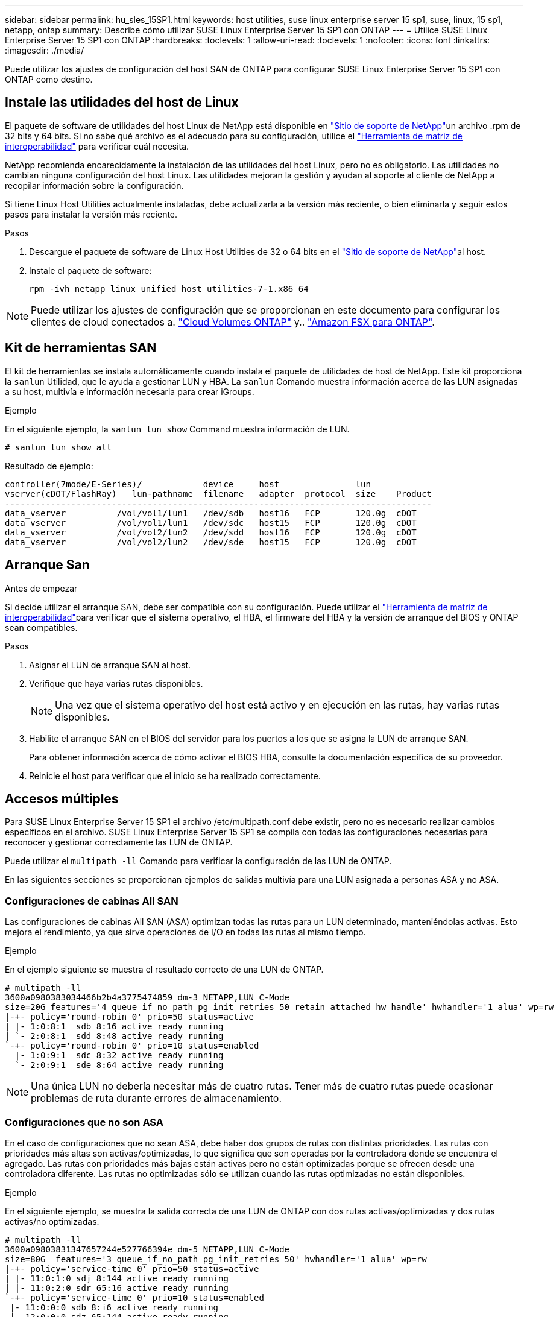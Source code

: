 ---
sidebar: sidebar 
permalink: hu_sles_15SP1.html 
keywords: host utilities, suse linux enterprise server 15 sp1, suse, linux, 15 sp1, netapp, ontap 
summary: Describe cómo utilizar SUSE Linux Enterprise Server 15 SP1 con ONTAP 
---
= Utilice SUSE Linux Enterprise Server 15 SP1 con ONTAP
:hardbreaks:
:toclevels: 1
:allow-uri-read: 
:toclevels: 1
:nofooter: 
:icons: font
:linkattrs: 
:imagesdir: ./media/


[role="lead"]
Puede utilizar los ajustes de configuración del host SAN de ONTAP para configurar SUSE Linux Enterprise Server 15 SP1 con ONTAP como destino.



== Instale las utilidades del host de Linux

El paquete de software de utilidades del host Linux de NetApp está disponible en link:https://mysupport.netapp.com/site/products/all/details/hostutilities/downloads-tab/download/61343/7.1/downloads["Sitio de soporte de NetApp"^]un archivo .rpm de 32 bits y 64 bits. Si no sabe qué archivo es el adecuado para su configuración, utilice el link:https://mysupport.netapp.com/matrix/#welcome["Herramienta de matriz de interoperabilidad"^] para verificar cuál necesita.

NetApp recomienda encarecidamente la instalación de las utilidades del host Linux, pero no es obligatorio. Las utilidades no cambian ninguna configuración del host Linux. Las utilidades mejoran la gestión y ayudan al soporte al cliente de NetApp a recopilar información sobre la configuración.

Si tiene Linux Host Utilities actualmente instaladas, debe actualizarla a la versión más reciente, o bien eliminarla y seguir estos pasos para instalar la versión más reciente.

.Pasos
. Descargue el paquete de software de Linux Host Utilities de 32 o 64 bits en el link:https://mysupport.netapp.com/site/products/all/details/hostutilities/downloads-tab/download/61343/7.1/downloads["Sitio de soporte de NetApp"^]al host.
. Instale el paquete de software:
+
`rpm -ivh netapp_linux_unified_host_utilities-7-1.x86_64`




NOTE: Puede utilizar los ajustes de configuración que se proporcionan en este documento para configurar los clientes de cloud conectados a. link:https://docs.netapp.com/us-en/cloud-manager-cloud-volumes-ontap/index.html["Cloud Volumes ONTAP"^] y.. link:https://docs.netapp.com/us-en/cloud-manager-fsx-ontap/index.html["Amazon FSX para ONTAP"^].



== Kit de herramientas SAN

El kit de herramientas se instala automáticamente cuando instala el paquete de utilidades de host de NetApp. Este kit proporciona la `sanlun` Utilidad, que le ayuda a gestionar LUN y HBA. La `sanlun` Comando muestra información acerca de las LUN asignadas a su host, multivía e información necesaria para crear iGroups.

.Ejemplo
En el siguiente ejemplo, la `sanlun lun show` Command muestra información de LUN.

[source, cli]
----
# sanlun lun show all
----
Resultado de ejemplo:

[listing]
----
controller(7mode/E-Series)/            device     host               lun
vserver(cDOT/FlashRay)   lun-pathname  filename   adapter  protocol  size    Product
------------------------------------------------------------------------------------
data_vserver          /vol/vol1/lun1   /dev/sdb   host16   FCP       120.0g  cDOT
data_vserver          /vol/vol1/lun1   /dev/sdc   host15   FCP       120.0g  cDOT
data_vserver          /vol/vol2/lun2   /dev/sdd   host16   FCP       120.0g  cDOT
data_vserver          /vol/vol2/lun2   /dev/sde   host15   FCP       120.0g  cDOT
----


== Arranque San

.Antes de empezar
Si decide utilizar el arranque SAN, debe ser compatible con su configuración. Puede utilizar el link:https://imt.netapp.com/matrix/#welcome["Herramienta de matriz de interoperabilidad"^]para verificar que el sistema operativo, el HBA, el firmware del HBA y la versión de arranque del BIOS y ONTAP sean compatibles.

.Pasos
. Asignar el LUN de arranque SAN al host.
. Verifique que haya varias rutas disponibles.
+

NOTE: Una vez que el sistema operativo del host está activo y en ejecución en las rutas, hay varias rutas disponibles.

. Habilite el arranque SAN en el BIOS del servidor para los puertos a los que se asigna la LUN de arranque SAN.
+
Para obtener información acerca de cómo activar el BIOS HBA, consulte la documentación específica de su proveedor.

. Reinicie el host para verificar que el inicio se ha realizado correctamente.




== Accesos múltiples

Para SUSE Linux Enterprise Server 15 SP1 el archivo /etc/multipath.conf debe existir, pero no es necesario realizar cambios específicos en el archivo. SUSE Linux Enterprise Server 15 SP1 se compila con todas las configuraciones necesarias para reconocer y gestionar correctamente las LUN de ONTAP.

Puede utilizar el `multipath -ll` Comando para verificar la configuración de las LUN de ONTAP.

En las siguientes secciones se proporcionan ejemplos de salidas multivía para una LUN asignada a personas ASA y no ASA.



=== Configuraciones de cabinas All SAN

Las configuraciones de cabinas All SAN (ASA) optimizan todas las rutas para un LUN determinado, manteniéndolas activas. Esto mejora el rendimiento, ya que sirve operaciones de I/O en todas las rutas al mismo tiempo.

.Ejemplo
En el ejemplo siguiente se muestra el resultado correcto de una LUN de ONTAP.

[listing]
----
# multipath -ll
3600a0980383034466b2b4a3775474859 dm-3 NETAPP,LUN C-Mode
size=20G features='4 queue_if_no_path pg_init_retries 50 retain_attached_hw_handle' hwhandler='1 alua' wp=rw
|-+- policy='round-robin 0' prio=50 status=active
| |- 1:0:8:1  sdb 8:16 active ready running
| `- 2:0:8:1  sdd 8:48 active ready running
`-+- policy='round-robin 0' prio=10 status=enabled
  |- 1:0:9:1  sdc 8:32 active ready running
  `- 2:0:9:1  sde 8:64 active ready running
----

NOTE: Una única LUN no debería necesitar más de cuatro rutas. Tener más de cuatro rutas puede ocasionar problemas de ruta durante errores de almacenamiento.



=== Configuraciones que no son ASA

En el caso de configuraciones que no sean ASA, debe haber dos grupos de rutas con distintas prioridades. Las rutas con prioridades más altas son activas/optimizadas, lo que significa que son operadas por la controladora donde se encuentra el agregado. Las rutas con prioridades más bajas están activas pero no están optimizadas porque se ofrecen desde una controladora diferente. Las rutas no optimizadas sólo se utilizan cuando las rutas optimizadas no están disponibles.

.Ejemplo
En el siguiente ejemplo, se muestra la salida correcta de una LUN de ONTAP con dos rutas activas/optimizadas y dos rutas activas/no optimizadas.

[listing]
----
# multipath -ll
3600a09803831347657244e527766394e dm-5 NETAPP,LUN C-Mode
size=80G  features='3 queue_if_no_path pg_init_retries 50' hwhandler='1 alua' wp=rw
|-+- policy='service-time 0' prio=50 status=active
| |- 11:0:1:0 sdj 8:144 active ready running
| |- 11:0:2:0 sdr 65:16 active ready running
`-+- policy='service-time 0' prio=10 status=enabled
 |- 11:0:0:0 sdb 8:i6 active ready running
 |- 12:0:0:0 sdz 65:144 active ready running
----

NOTE: Una única LUN no debería necesitar más de cuatro rutas. Tener más de cuatro rutas puede ocasionar problemas de ruta durante errores de almacenamiento.



== Configuración recomendada

SUSE Linux Enterprise Server 15 SP1 OS se compila para reconocer los LUN de ONTAP y definir automáticamente todos los parámetros de configuración correctamente.

 `multipath.conf`El archivo debe existir para que se inicie el daemon multivía. Si este archivo no existe, puede crear un archivo vacío de cero bytes con el `touch /etc/multipath.conf` comando.

La primera vez que crea el `multipath.conf` archivo, es posible que deba habilitar e iniciar los servicios multivía mediante los siguientes comandos:

[listing]
----
# systemctl enable multipathd
# systemctl start multipathd
----
No es necesario agregar dispositivos directamente al `multipath.conf` archivo, a menos que tenga dispositivos que no desea que se gestionen mediante rutas múltiples o que tenga configuraciones existentes que anulen los valores predeterminados. Puede excluir los dispositivos no deseados agregando la siguiente sintaxis al `multipath.conf` archivo, reemplazando <DevId> por la cadena WWID del dispositivo que desea excluir:

[listing]
----
blacklist {
        wwid <DevId>
        devnode "^(ram|raw|loop|fd|md|dm-|sr|scd|st)[0-9]*"
        devnode "^hd[a-z]"
        devnode "^cciss.*"
}
----
En el siguiente ejemplo, determina el WWID de un dispositivo y agrega el dispositivo al `multipath.conf` archivo.

.Pasos
. Determine el WWID:
+
[listing]
----
/lib/udev/scsi_id -gud /dev/sda
----
+
[listing]
----
360030057024d0730239134810c0cb833
----
+
`sda` Es el disco SCSI local que desea agregar a la lista negra.

. Añada el `WWID` a la lista negra stanza en `/etc/multipath.conf`:
+
[listing]
----
blacklist {
     wwid   360030057024d0730239134810c0cb833
     devnode "^(ram|raw|loop|fd|md|dm-|sr|scd|st)[0-9]*"
     devnode "^hd[a-z]"
     devnode "^cciss.*"
}
----


Siempre debe comprobar el `/etc/multipath.conf` archivo, especialmente en la sección de valores predeterminados, para los ajustes heredados que podrían estar anulando los valores predeterminados.

La siguiente tabla muestra `multipathd` los parámetros críticos de las LUN de ONTAP y los valores necesarios. Si un host está conectado a LUN de otros proveedores y cualquiera de estos parámetros se anula, deberán corregirse posteriormente mediante estrofas en `multipath.conf` el archivo aplicables específicamente a las LUN de ONTAP. Si esto no se hace, es posible que las LUN de ONTAP no funcionen según se espera. Solo debe anular estos valores predeterminados en consulta con NetApp y/o un proveedor de SO y solo cuando comprenda completamente el impacto.

[cols="2*"]
|===
| Parámetro | Ajuste 


| detect_prio | sí 


| dev_loss_tmo | "infinito" 


| conmutación tras recuperación | inmediata 


| fast_io_fail_tmo | 5 


| funciones | "2 pg_init_retries 50" 


| flush_on_last_del | "sí" 


| manipulador_hardware | "0" 


| no_path_retry | cola 


| comprobador_de_rutas | "tur" 


| política_agrupación_ruta | "group_by_prio" 


| selector_de_rutas | "tiempo de servicio 0" 


| intervalo_sondeo | 5 


| prioridad | "ONTAP" 


| producto | LUN.* 


| retain_attached_hw_handler | sí 


| rr_weight | "uniforme" 


| nombres_descriptivos_usuario | no 


| proveedor | NETAPP 
|===
.Ejemplo
El ejemplo siguiente muestra cómo corregir un valor predeterminado anulado. En este caso, el `multipath.conf` el archivo define los valores para `path_checker` y.. `no_path_retry` Que no son compatibles con las LUN de ONTAP. Si no se pueden quitar debido a que aún hay otras cabinas SAN conectadas al host, estos parámetros pueden corregirse específicamente para LUN de ONTAP con una sección de dispositivo.

[listing]
----
defaults {
   path_checker      readsector0
   no_path_retry      fail
}

devices {
   device {
      vendor         "NETAPP  "
      product         "LUN.*"
      no_path_retry     queue
      path_checker      tur
   }
}
----


== Problemas conocidos

La versión SUSE Linux Enterprise Server 15 SP1 con ONTAP presenta los siguientes problemas conocidos:

[cols="3"]
|===
| ID de error de NetApp | Título | Descripción 


| link:https://mysupport.netapp.com/NOW/cgi-bin/bol?Type=Detail&Display=1246622["1246622"^] | Los puertos remotos pasan a un estado bloqueado en SLES15SP1 con Emulex LPe12002 8 GB FC durante las operaciones de recuperación tras fallos de almacenamiento. | Los puertos remotos pasan a un estado bloqueado en SLES15SP1 con Emulex LPe12002 8 GB Fibre Channel (FC) durante las operaciones de recuperación tras fallos de almacenamiento. Cuando el nodo de almacenamiento vuelve a su estado óptimo, también se vuelven las LIF y el estado del puerto remoto debe leer "en línea". En ocasiones, es posible que el estado del puerto remoto siga siendo "bloqueado" o "no presente". Este estado puede llevar a una ruta "defectuosa" para las LUN en la capa multivía, así como a una interrupción del servicio de I/o para dichas LUN. Puede comprobar los detalles del puerto remoto con los siguientes comandos de ejemplo: --- cat/sys/class/fc_host/host*/device/rport*/fc_remote_ports/rport*/Port_name cat/sys/class/fc_host/host*/device/rport*/fc_remote_ports/rport*/Port-- 
|===